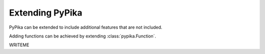 Extending PyPika
----------------

PyPika can be extended to include additional features that are not included.

Adding functions can be achieved by extending :class:`pypika.Function`.

WRITEME